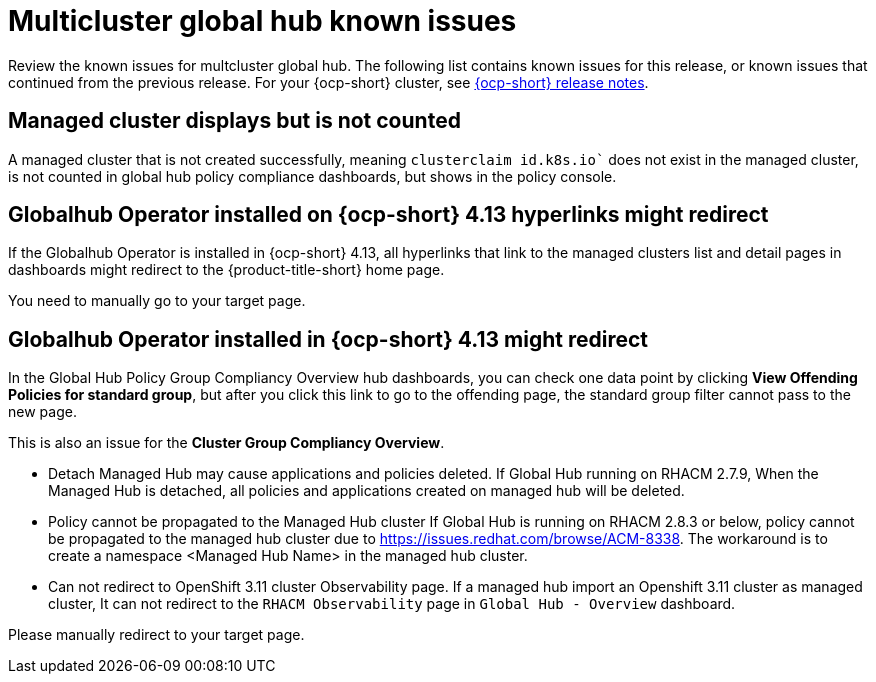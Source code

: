 [#known-issues-global-hub]
= Multicluster global hub known issues

////
Please follow this format:

Title of known issue, be sure to match header and make title, header unique

Hidden comment: Release: #issue
Known issue process and when to write:

- Doesn't work the way it should
- Straightforward to describe
- Good to know before getting started
- Quick workaround, of any
- Applies to most, if not all, users
- Something that is likely to be fixed next release (never preannounce)
- Always comment with the issue number and version: //2.4:19417
- Link to customer BugZilla ONLY if it helps; don't link to internal BZs and GH issues.

Or consider a troubleshooting topic.
////

Review the known issues for multcluster global hub. The following list contains known issues for this release, or known issues that continued from the previous release. For your {ocp-short} cluster, see link:https://access.redhat.com/documentation/en-us/openshift_container_platform/4.14[{ocp-short} release notes].


[#managed-cluster-not-counted]
== Managed cluster displays but is not counted

A managed cluster that is not created successfully, meaning `clusterclaim id.k8s.io`` does not exist in the managed cluster, is not counted in global hub policy compliance dashboards, but shows in the policy console. 

//workaround?

[#operator-hyperlink]
== Globalhub Operator installed on {ocp-short} 4.13 hyperlinks might redirect

If the Globalhub Operator is installed in {ocp-short} 4.13, all hyperlinks that link to the managed clusters list and detail pages in dashboards might redirect to the {product-title-short} home page. 

You need to manually go to your target page.

[#no-new-page-group-filter]
== Globalhub Operator installed in {ocp-short} 4.13 might redirect

In the Global Hub Policy Group Compliancy Overview hub dashboards, you can check one data point by clicking **View Offending Policies for standard group**, but after you click this link to go to the offending page, the standard group filter cannot pass to the new page. 

This is also an issue for the **Cluster Group Compliancy Overview**.

- Detach Managed Hub may cause applications and policies deleted.
If Global Hub running on RHACM 2.7.9, When the Managed Hub is detached, all policies and applications created on managed hub will be deleted.

- Policy cannot be propagated to the Managed Hub cluster
If Global Hub is running on RHACM 2.8.3 or below, policy cannot be propagated to the managed hub cluster due to https://issues.redhat.com/browse/ACM-8338. 
The workaround is to create a namespace <Managed Hub Name> in the managed hub cluster.

- Can not redirect to OpenShift 3.11 cluster Observability page.
If a managed hub import an Openshift 3.11 cluster as managed cluster, It can not redirect to the `RHACM Observability` page in `Global Hub - Overview` dashboard.

Please manually redirect to your target page.
